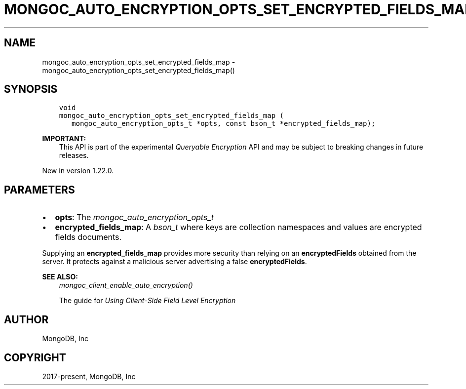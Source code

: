 .\" Man page generated from reStructuredText.
.
.
.nr rst2man-indent-level 0
.
.de1 rstReportMargin
\\$1 \\n[an-margin]
level \\n[rst2man-indent-level]
level margin: \\n[rst2man-indent\\n[rst2man-indent-level]]
-
\\n[rst2man-indent0]
\\n[rst2man-indent1]
\\n[rst2man-indent2]
..
.de1 INDENT
.\" .rstReportMargin pre:
. RS \\$1
. nr rst2man-indent\\n[rst2man-indent-level] \\n[an-margin]
. nr rst2man-indent-level +1
.\" .rstReportMargin post:
..
.de UNINDENT
. RE
.\" indent \\n[an-margin]
.\" old: \\n[rst2man-indent\\n[rst2man-indent-level]]
.nr rst2man-indent-level -1
.\" new: \\n[rst2man-indent\\n[rst2man-indent-level]]
.in \\n[rst2man-indent\\n[rst2man-indent-level]]u
..
.TH "MONGOC_AUTO_ENCRYPTION_OPTS_SET_ENCRYPTED_FIELDS_MAP" "3" "Apr 04, 2023" "1.23.3" "libmongoc"
.SH NAME
mongoc_auto_encryption_opts_set_encrypted_fields_map \- mongoc_auto_encryption_opts_set_encrypted_fields_map()
.SH SYNOPSIS
.INDENT 0.0
.INDENT 3.5
.sp
.nf
.ft C
void
mongoc_auto_encryption_opts_set_encrypted_fields_map (
   mongoc_auto_encryption_opts_t *opts, const bson_t *encrypted_fields_map);
.ft P
.fi
.UNINDENT
.UNINDENT
.sp
\fBIMPORTANT:\fP
.INDENT 0.0
.INDENT 3.5
This API is part of the experimental
\fI\%Queryable Encryption\fP API and may be subject
to breaking changes in future releases.
.UNINDENT
.UNINDENT
.sp
New in version 1.22.0.

.SH PARAMETERS
.INDENT 0.0
.IP \(bu 2
\fBopts\fP: The \fI\%mongoc_auto_encryption_opts_t\fP
.IP \(bu 2
\fBencrypted_fields_map\fP: A \fI\%bson_t\fP where keys are collection namespaces and values are encrypted fields documents.
.UNINDENT
.sp
Supplying an \fBencrypted_fields_map\fP provides more security than relying on an \fBencryptedFields\fP obtained from the server. It protects against a malicious server advertising a false \fBencryptedFields\fP\&.
.sp
\fBSEE ALSO:\fP
.INDENT 0.0
.INDENT 3.5
.nf
\fI\%mongoc_client_enable_auto_encryption()\fP
.fi
.sp
.nf
The guide for \fI\%Using Client\-Side Field Level Encryption\fP
.fi
.sp
.UNINDENT
.UNINDENT
.SH AUTHOR
MongoDB, Inc
.SH COPYRIGHT
2017-present, MongoDB, Inc
.\" Generated by docutils manpage writer.
.

